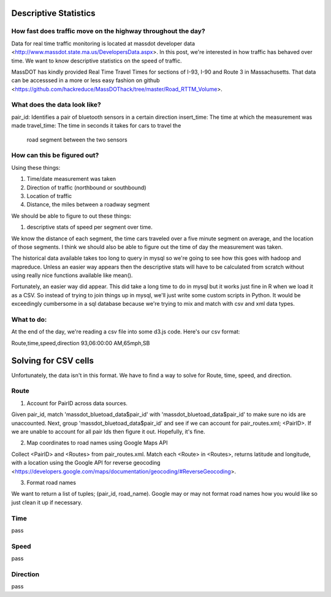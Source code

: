 Descriptive Statistics
======================

How fast does traffic move on the highway throughout the day?
-------------------------------------------------------------

Data for real time traffic monitoring is located at massdot developer
data <http://www.massdot.state.ma.us/DevelopersData.aspx>. In this
post, we're interested in how traffic has behaved over time. We want
to know descriptive statistics on the speed of traffic.

MassDOT has kindly provided Real Time Travel Times for sections of
I-93, I-90 and Route 3 in Massachusetts. That data can be accesssed
in a more or less easy fashion on github <https://github.com/hackreduce/MassDOThack/tree/master/Road_RTTM_Volume>.

What does the data look like?
-----------------------------

pair_id: Identifies a pair of bluetooth sensors in a certain direction
insert_time: The time at which the measurement was made
travel_time: The time in seconds it takes for cars to travel the
             road segment between the two sensors

How can this be figured out?
----------------------------

Using these things:

1) Time/date measurement was taken
2) Direction of traffic (northbound or southbound)
3) Location of traffic
4) Distance, the miles between a roadway segment

We should be able to figure to out these things:

1) descriptive stats of speed per segment over time.

We know the distance of each segment, the time cars traveled over a
five minute segment on average, and the location of those segments. I
think we should also be able to figure out the time of day the
measurement was taken.

The historical data available takes too long to query in mysql so
we're going to see how this goes with hadoop and mapreduce. Unless an
easier way appears then the descriptive stats will have to be
calculated from scratch without using really nice functions available
like mean().

Fortunately, an easier way did appear. This did take a long time to do
in mysql but it works just fine in R when we load it as a CSV. So
instead of trying to join things up in mysql, we'll just write some
custom scripts in Python. It would be exceedingly cumbersome in a sql
database because we're trying to mix and match with csv and xml data
types.

What to do:
-----------

At the end of the day, we're reading a csv file into some d3.js code.
Here's our csv format:

Route,time,speed,direction
93,06:00:00 AM,65mph,SB

Solving for CSV cells
=====================

Unfortunately, the data isn't in this format. We have to find a way to
solve for Route, time, speed, and direction.

Route
-----

1) Account for PairID across data sources.

Given pair_id, match 'massdot_bluetoad_data$pair_id' with
'massdot_bluetoad_data$pair_id' to make sure no ids are unaccounted.
Next, group 'massdot_bluetoad_data$pair_id' and see if we can account
for pair_routes.xml; <PairID>. If we are unable to account for all
pair Ids then figure it out. Hopefully, it's fine.

2) Map coordinates to road names using Google Maps API

Collect <PairID> and <Routes> from pair_routes.xml. Match each <Route>
in <Routes>, returns latitude and longitude, with a location using
the Google API for reverse geocoding <https://developers.google.com/maps/documentation/geocoding/#ReverseGeocoding>.

3) Format road names

We want to return a list of tuples; (pair_id, road_name). Google may
or may not format road names how you would like so just clean it up
if necessary.

Time
----

pass

Speed
-----

pass

Direction
---------

pass



